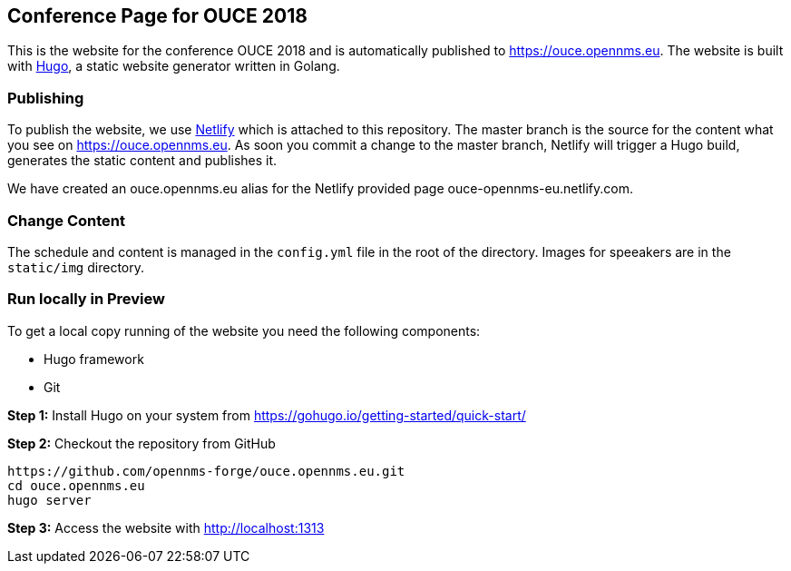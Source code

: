 == Conference Page for OUCE 2018

This is the website for the conference OUCE 2018 and is automatically published to https://ouce.opennms.eu.
The website is built with link:https://gohugo.io[Hugo], a static website generator written in Golang.

=== Publishing

To publish the website, we use link:https://www.netlify.com[Netlify] which is attached to this repository.
The master branch is the source for the content what you see on https://ouce.opennms.eu.
As soon you commit a change to the master branch, Netlify will trigger a Hugo build, generates the static content and publishes it.

We have created an ouce.opennms.eu alias for the Netlify provided page ouce-opennms-eu.netlify.com.

=== Change Content

The schedule and content is managed in the `config.yml` file in the root of the directory.
Images for speeakers are in the `static/img` directory.

=== Run locally in Preview

To get a local copy running of the website you need the following components:

* Hugo framework
* Git

**Step 1:** Install Hugo on your system from https://gohugo.io/getting-started/quick-start/

**Step 2:** Checkout the repository from GitHub

[source, bash]
----
https://github.com/opennms-forge/ouce.opennms.eu.git
cd ouce.opennms.eu
hugo server
----

**Step 3:** Access the website with http://localhost:1313

